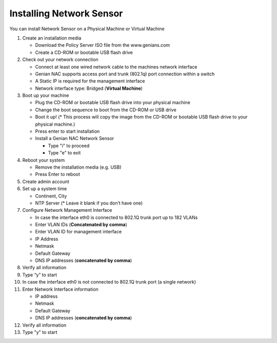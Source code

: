 Installing Network Sensor
=========================

You can install Network Sensor on a Physical Machine or Virtual Machine

#. Create an installation media

   - Download the Policy Server ISO file from the www.genians.com
   - Create a CD-ROM or bootable USB flash drive

#. Check out your network connection

   - Connect at least one wired network cable to the machines network interface
   - Genian NAC supports access port and trunk (802.1q) port connection within a switch
   - A Static IP is required for the management interface
   - Network interface type: Bridged (**Virtual Machine**)

#. Boot up your machine

   - Plug the CD-ROM or bootable USB flash drive into your physical machine
   - Change the boot sequence to boot from the CD-ROM or USB drive
   - Boot it up! (* This process will copy the image from the CD-ROM or bootable USB flash drive to your physical machine.)
   - Press enter to start installation
   - Install a Genian NAC Network Sensor

     - Type "i" to proceed
     - Type "e" to exit

#. Reboot your system

   - Remove the installation media (e.g. USB)
   - Press Enter to reboot

#. Create admin account

#. Set up a system time

   - Continent, City
   - NTP Server (* Leave it blank if you don’t have one)

#. Configure Network Management Interface

   - In case the interface eth0 is connected to 802.1Q trunk port  up to 182 VLANs
   - Enter VLAN IDs (**Concatenated by comma**)
   - Enter VLAN ID for management interface
   - IP Address
   - Netmask
   - Default Gateway
   - DNS IP addresses (**concatenated by comma**)

#. Verify all information

#. Type “y” to start

#. In case the interface eth0 is not connected to 802.1Q trunk port (a single network)

#. Enter Network Interface information

   - IP address
   - Netmask
   - Default Gateway
   - DNS IP addresses (**concatenated by comma**)

#. Verify all information

#. Type "y" to start

